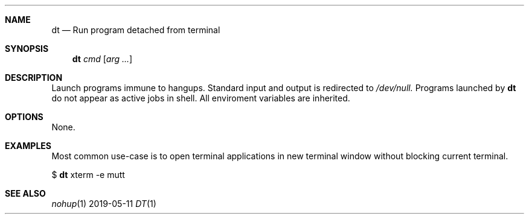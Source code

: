 .Dd 2019-05-11
.Dt DT 1
.Sh NAME
.Nm dt
.Nd Run program detached from terminal
.Sh SYNOPSIS
.Nm
.Ar cmd Op Ar arg ...
.Sh DESCRIPTION
Launch programs immune to hangups. Standard input and output is redirected to
.Ar /dev/null.
Programs launched by
.Nm
do not appear as active jobs in shell. All enviroment variables are inherited.

.Sh OPTIONS
None.

.Sh EXAMPLES
Most common use-case is to open terminal applications in new terminal window
without blocking current terminal.

$
.Nm
xterm -e mutt

.Sh SEE ALSO
\&\fInohup\fR\|(1)


